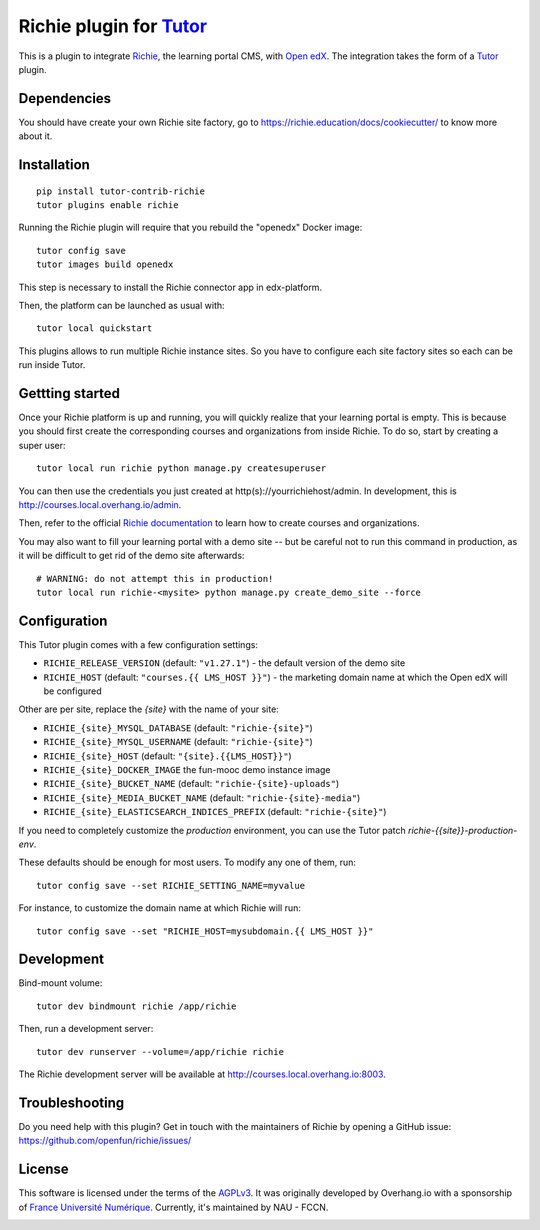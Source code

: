 Richie plugin for `Tutor <https://docs.tutor.overhang.io>`__
============================================================

This is a plugin to integrate `Richie <https://richie.education/>`__, the learning portal CMS, with `Open edX <https://open.edx.org>`__. The integration takes the form of a `Tutor <https://docs.tutor.overhang.io>`__ plugin.

Dependencies
------------

You should have create your own Richie site factory, go to https://richie.education/docs/cookiecutter/ to know more about it.

Installation
------------

::

    pip install tutor-contrib-richie
    tutor plugins enable richie

Running the Richie plugin will require that you rebuild the "openedx" Docker image::

    tutor config save
    tutor images build openedx

This step is necessary to install the Richie connector app in edx-platform.

Then, the platform can be launched as usual with::

    tutor local quickstart

This plugins allows to run multiple Richie instance sites. So you have to configure each site factory sites so each can be run inside Tutor.

Gettting started
----------------

Once your Richie platform is up and running, you will quickly realize that your learning portal is empty. This is because you should first create the corresponding courses and organizations from inside Richie. To do so, start by creating a super user::

    tutor local run richie python manage.py createsuperuser

You can then use the credentials you just created at http(s)://yourrichiehost/admin. In development, this is http://courses.local.overhang.io/admin.

Then, refer to the official `Richie documentation <https://richie.education/docs/quick-start>`__ to learn how to create courses and organizations.

You may also want to fill your learning portal with a demo site -- but be careful not to run this command in production, as it will be difficult to get rid of the demo site afterwards::

    # WARNING: do not attempt this in production!
    tutor local run richie-<mysite> python manage.py create_demo_site --force

Configuration
-------------

This Tutor plugin comes with a few configuration settings:

- ``RICHIE_RELEASE_VERSION`` (default: ``"v1.27.1"``) - the default version of the demo site
- ``RICHIE_HOST`` (default: ``"courses.{{ LMS_HOST }}"``) - the marketing domain name at which the Open edX will be configured

Other are per site, replace the `{site}` with the name of your site:

- ``RICHIE_{site}_MYSQL_DATABASE`` (default: ``"richie-{site}"``)
- ``RICHIE_{site}_MYSQL_USERNAME`` (default: ``"richie-{site}"``)
- ``RICHIE_{site}_HOST`` (default: ``"{site}.{{LMS_HOST}}"``)
- ``RICHIE_{site}_DOCKER_IMAGE`` the fun-mooc demo instance image
- ``RICHIE_{site}_BUCKET_NAME`` (default: ``"richie-{site}-uploads"``)
- ``RICHIE_{site}_MEDIA_BUCKET_NAME`` (default: ``"richie-{site}-media"``)
- ``RICHIE_{site}_ELASTICSEARCH_INDICES_PREFIX`` (default: ``"richie-{site}"``)

If you need to completely customize the `production` environment, you can use the Tutor patch `richie-{{site}}-production-env`.

These defaults should be enough for most users. To modify any one of them, run::

    tutor config save --set RICHIE_SETTING_NAME=myvalue

For instance, to customize the domain name at which Richie will run::

    tutor config save --set "RICHIE_HOST=mysubdomain.{{ LMS_HOST }}"

Development
-----------

Bind-mount volume::

    tutor dev bindmount richie /app/richie

Then, run a development server::

    tutor dev runserver --volume=/app/richie richie

The Richie development server will be available at http://courses.local.overhang.io:8003.

Troubleshooting
---------------

Do you need help with this plugin? Get in touch with the maintainers of Richie by opening a GitHub issue: https://github.com/openfun/richie/issues/

License
-------

This software is licensed under the terms of the `AGPLv3 <https://www.gnu.org/licenses/agpl-3.0.en.html>`__.
It was originally developed by Overhang.io with a sponsorship of `France Université Numérique <https://github.com/openfun>`__.
Currently, it's maintained by NAU - FCCN.

.. image:: https://www.fun-mooc.fr/static/richie/images/logo-en.svg
  :alt: France Université Numérique
  :target: https://fun-mooc.fr

.. image:: https://nau-prod-richie-nau-static-assets.rgw.nau.fccn.pt/static/richie/images/logo_nau_by_fccn_fct.3bc3aeaa7201.svg
  :alt: NAU by FCCN|FCT
  :target: https://www.nau.edu.pt
